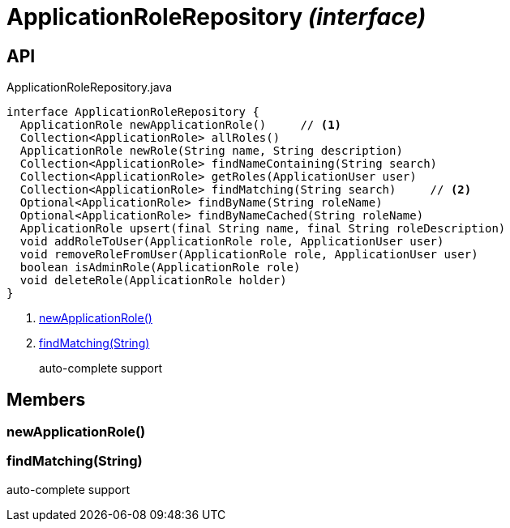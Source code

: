 = ApplicationRoleRepository _(interface)_
:Notice: Licensed to the Apache Software Foundation (ASF) under one or more contributor license agreements. See the NOTICE file distributed with this work for additional information regarding copyright ownership. The ASF licenses this file to you under the Apache License, Version 2.0 (the "License"); you may not use this file except in compliance with the License. You may obtain a copy of the License at. http://www.apache.org/licenses/LICENSE-2.0 . Unless required by applicable law or agreed to in writing, software distributed under the License is distributed on an "AS IS" BASIS, WITHOUT WARRANTIES OR  CONDITIONS OF ANY KIND, either express or implied. See the License for the specific language governing permissions and limitations under the License.

== API

[source,java]
.ApplicationRoleRepository.java
----
interface ApplicationRoleRepository {
  ApplicationRole newApplicationRole()     // <.>
  Collection<ApplicationRole> allRoles()
  ApplicationRole newRole(String name, String description)
  Collection<ApplicationRole> findNameContaining(String search)
  Collection<ApplicationRole> getRoles(ApplicationUser user)
  Collection<ApplicationRole> findMatching(String search)     // <.>
  Optional<ApplicationRole> findByName(String roleName)
  Optional<ApplicationRole> findByNameCached(String roleName)
  ApplicationRole upsert(final String name, final String roleDescription)
  void addRoleToUser(ApplicationRole role, ApplicationUser user)
  void removeRoleFromUser(ApplicationRole role, ApplicationUser user)
  boolean isAdminRole(ApplicationRole role)
  void deleteRole(ApplicationRole holder)
}
----

<.> xref:#newApplicationRole__[newApplicationRole()]
<.> xref:#findMatching__String[findMatching(String)]
+
--
auto-complete support
--

== Members

[#newApplicationRole__]
=== newApplicationRole()

[#findMatching__String]
=== findMatching(String)

auto-complete support
